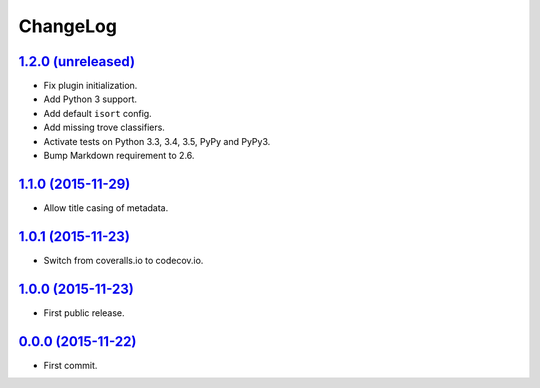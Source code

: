 ChangeLog
=========


`1.2.0 (unreleased) <http://github.com/kdeldycke/mdx_titlecase/compare/v1.1.0...develop>`_
------------------------------------------------------------------------------------------

* Fix plugin initialization.
* Add Python 3 support.
* Add default ``isort`` config.
* Add missing trove classifiers.
* Activate tests on Python 3.3, 3.4, 3.5, PyPy and PyPy3.
* Bump Markdown requirement to 2.6.


`1.1.0 (2015-11-29) <http://github.com/kdeldycke/mdx_titlecase/compare/v1.0.1...v1.1.0>`_
-----------------------------------------------------------------------------------------

* Allow title casing of metadata.


`1.0.1 (2015-11-23) <http://github.com/kdeldycke/mdx_titlecase/compare/v1.0.0...v1.0.1>`_
-----------------------------------------------------------------------------------------

* Switch from coveralls.io to codecov.io.


`1.0.0 (2015-11-23) <http://github.com/kdeldycke/mdx_titlecase/compare/v0.0.0...v1.0.0>`_
-----------------------------------------------------------------------------------------

* First public release.


`0.0.0 (2015-11-22) <http://github.com/kdeldycke/mdx_titlecase/commit/8c24bb>`_
-------------------------------------------------------------------------------

* First commit.
